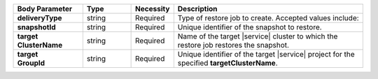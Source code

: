 .. list-table::
   :header-rows: 1
   :stub-columns: 1
   :widths: 20 14 11 55

   * - Body Parameter
     - Type
     - Necessity
     - Description

   * - deliveryType
     - string
     - Required
     - Type of restore job to create. Accepted values include:

       .. include:: /includes/api/list-tables/restore-job-types.rst

   * - snapshotId
     - string
     - Required
     - Unique identifier of the snapshot to restore.

   * - | target
       | ClusterName
     - string
     - Required
     - Name of the target |service| cluster to which the restore job
       restores the snapshot.

   * - | target
       | GroupId
     - string
     - Required
     - Unique identifier of the target |service| project for the
       specified **targetClusterName**.
